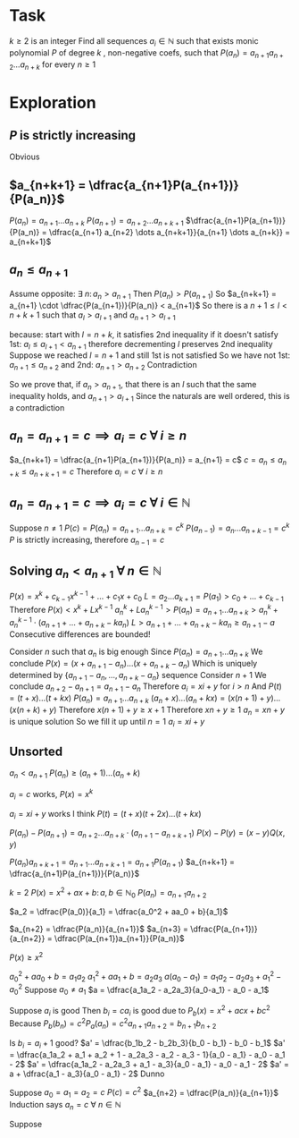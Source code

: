 * Task

$k \geq 2$ is an integer
Find all sequences $a_i \in \mathbb{N}$ such that
exists monic polynomial $P$ of degree $k$ , non-negative coefs,
such that $P(a_n) = a_{n+1} a_{n+2} \dots a_{n+k}$
for every $n \geq 1$

* Exploration

** $P$ is strictly increasing

Obvious

** $a_{n+k+1} = \dfrac{a_{n+1}P(a_{n+1})}{P(a_n)}$

$P(a_n) = a_{n+1} \dots a_{n+k}$
$P(a_{n+1}) = a_{n+2} \dots a_{n+k+1}$
$\dfrac{a_{n+1}P(a_{n+1})}{P(a_n)} = \dfrac{a_{n+1} a_{n+2} \dots a_{n+k+1}}{a_{n+1} \dots a_{n+k}} = a_{n+k+1}$

** $a_n \leq a_{n+1}$

Assume opposite: $\exists~n \colon a_n > a_{n+1}$
Then $P(a_n) > P(a_{n+1})$
So $a_{n+k+1} = a_{n+1} \cdot \dfrac{P(a_{n+1})}{P(a_n)} < a_{n+1}$
So there is a $n+1 \leq l < n+k+1$ such that $a_l > a_{l+1}$ and $a_{n+1} > a_{l+1}$

because:
start with $l = n+k$, it satisfies 2nd inequality
if it doesn't satisfy 1st: $a_l \leq a_{l+1} < a_{n+1}$
therefore decrementing $l$ preserves 2nd inequality
Suppose we reached $l = n+1$ and still 1st is not satisfied
So we have not 1st: $a_{n+1} \leq a_{n+2}$ and 2nd: $a_{n+1} > a_{n+2}$
Contradiction

So we prove that, if $a_n > a_{n+1}$, that there is an $l$ such that
the same inequality holds, and $a_{n+1} > a_{l+1}$
Since the naturals are well ordered, this is a contradiction

** $a_n = a_{n+1} = c \implies a_i = c~\forall~i \geq n$

$a_{n+k+1} = \dfrac{a_{n+1}P(a_{n+1})}{P(a_n)} = a_{n+1} = c$
$c = a_n \leq a_{n+k} \leq a_{n+k+1} = c$
Therefore $a_i = c~\forall~i \geq n$

** $a_n = a_{n+1} = c \implies a_i = c~\forall~i \in \mathbb{N}$

Suppose $n \neq 1$
$P(c) = P(a_n) = a_{n+1} \dots a_{n+k} = c^k$
$P(a_{n-1}) = a_n \dots a_{n+k-1} = c^k$
$P$ is strictly increasing, therefore $a_{n-1} = c$

** Solving $a_n < a_{n+1}~\forall~n \in \mathbb{N}$

$P(x) = x^k + c_{k-1}x^{k-1} + \dots + c_1x + c_0$
$L = a_2 \dots a_{k+1} = P(a_1) > c_0 + \dots + c_{k-1}$
Therefore $P(x) < x^k + Lx^{k-1}$
$a_n^k + La_n^{k-1} > P(a_n) = a_{n+1} \dots a_{n+k} > a_n^k + a_n^{k-1} \cdot (a_{n+1} + \dots + a_{n+k} - ka_n)$
$L > a_{n+1} + \dots + a_{n+k} - ka_n \geq a_{n+1} - a$
Consecutive differences are bounded!

Consider $n$ such that $a_n$ is big enough
Since $P(a_n) = a_{n+1} \dots a_{n+k}$
We conclude $P(x) = (x + a_{n+1} - a_n) \dots (x + a_{n+k} - a_n)$
Which is uniquely determined by $\{a_{n+1} - a_n, \dots, a_{n+k} - a_n\}$ sequence
Consider $n+1$
We conclude $a_{n+2} - a_{n+1} = a_{n+1} - a_n$
Therefore $a_i = xi + y$ for $i > n$
And $P(t) = (t+x) \dots (t+kx)$
$P(a_n) = a_{n+1} \dots a_{n+k}$
$(a_n+x) \dots (a_n + kx) = (x(n+1)+y) \dots (x(n+k)+y)$
Therefore $x(n+1)+y \geq x+1$
Therefore $xn+y \geq 1$
$a_n = xn + y$ is unique solution
So we fill it up until $n=1$
$a_i = xi + y$

** Unsorted


$a_n < a_{n+1}$
$P(a_n) \geq (a_n+1) \dots (a_n+k)$


$a_i = c$ works, $P(x) = x^k$

$a_i = xi + y$ works I think
$P(t) = (t+x)(t+2x)\dots(t+kx)$


$P(a_n) - P(a_{n+1}) = a_{n+2}\dots a_{n+k} \cdot (a_{n+1} - a_{n+k+1})$
$P(x) - P(y) = (x-y)Q(x,y)$


$P(a_n)a_{n+k+1} = a_{n+1}\dots a_{n+k+1} = a_{n+1} P(a_{n+1})$
$a_{n+k+1} = \dfrac{a_{n+1}P(a_{n+1})}{P(a_n)}$


$k=2$
$P(x) = x^2 + ax + b \colon a,b \in \mathbb{N}_0$
$P(a_n) = a_{n+1} a_{n+2}$

$a_2 = \dfrac{P(a_0)}{a_1} = \dfrac{a_0^2 + aa_0 + b}{a_1}$

$a_{n+2} = \dfrac{P(a_n)}{a_{n+1}}$
$a_{n+3} = \dfrac{P(a_{n+1})}{a_{n+2}} = \dfrac{P(a_{n+1})a_{n+1}}{P(a_n)}$

$P(x) \geq x^2$


$a_0^2 + aa_0 + b = a_1a_2$
$a_1^2 + aa_1 + b = a_2a_3$
$a(a_0 - a_1) = a_1a_2 - a_2a_3 + a_1^2 - a_0^2$
Suppose $a_0 \neq a_1$
$a = \dfrac{a_1a_2 - a_2a_3}{a_0-a_1} - a_0 - a_1$


Suppose $a_i$ is good
Then $b_i = ca_i$ is good due to $P_b(x) = x^2 + acx + bc^2$
Because $P_b(b_n) = c^2P_a(a_n) = c^2a_{n+1}a_{n+2} = b_{n+1}b_{n+2}$

Is $b_i = a_i+1$ good?
$a' = \dfrac{b_1b_2 - b_2b_3}{b_0 - b_1} - b_0 - b_1$
$a' = \dfrac{a_1a_2 + a_1 + a_2 + 1 - a_2a_3 - a_2 - a_3 - 1}{a_0 - a_1} - a_0 - a_1 - 2$
$a' = \dfrac{a_1a_2 - a_2a_3 + a_1 - a_3}{a_0 - a_1} - a_0 - a_1 - 2$
$a' = a + \dfrac{a_1 - a_3}{a_0 - a_1} - 2$
Dunno


Suppose $a_0 = a_1 = a_2 =  c$
$P(c) = c^2$
$a_{n+2} = \dfrac{P(a_n)}{a_{n+1}}$
Induction says $a_n = c~\forall~n \in \mathbb{N}$

Suppose 
